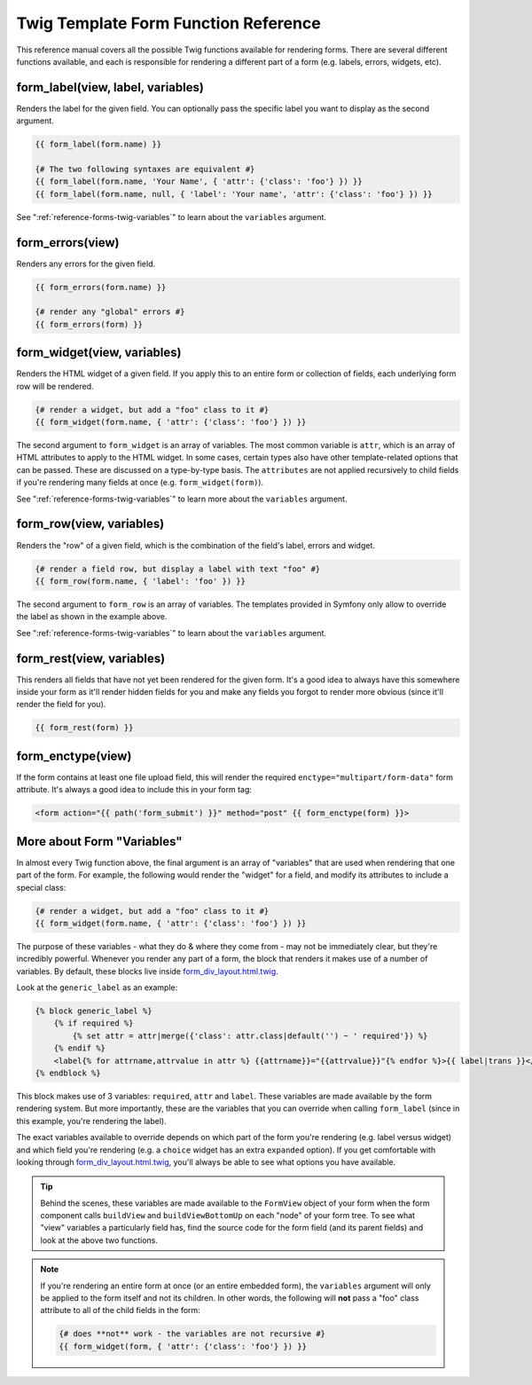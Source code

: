.. index::
   single: Forms; Twig form function reference

Twig Template Form Function Reference
=====================================

This reference manual covers all the possible Twig functions available for
rendering forms. There are several different functions available, and each
is responsible for rendering a different part of a form (e.g. labels, errors,
widgets, etc).

.. _reference-forms-twig-label:

form_label(view, label, variables)
----------------------------------

Renders the label for the given field. You can optionally pass the specific
label you want to display as the second argument.

.. code-block:: jinja

    {{ form_label(form.name) }}

    {# The two following syntaxes are equivalent #}
    {{ form_label(form.name, 'Your Name', { 'attr': {'class': 'foo'} }) }}
    {{ form_label(form.name, null, { 'label': 'Your name', 'attr': {'class': 'foo'} }) }}

See ":ref:`reference-forms-twig-variables`" to learn about the ``variables``
argument.

.. _reference-forms-twig-errors:

form_errors(view)
-----------------

Renders any errors for the given field.

.. code-block:: jinja

    {{ form_errors(form.name) }}

    {# render any "global" errors #}
    {{ form_errors(form) }}

.. _reference-forms-twig-widget:

form_widget(view, variables)
----------------------------

Renders the HTML widget of a given field. If you apply this to an entire form
or collection of fields, each underlying form row will be rendered.

.. code-block:: jinja

    {# render a widget, but add a "foo" class to it #}
    {{ form_widget(form.name, { 'attr': {'class': 'foo'} }) }}

The second argument to ``form_widget`` is an array of variables. The most
common variable is ``attr``, which is an array of HTML attributes to apply
to the HTML widget. In some cases, certain types also have other template-related
options that can be passed. These are discussed on a type-by-type basis.
The ``attributes`` are not applied recursively to child fields if you're
rendering many fields at once (e.g. ``form_widget(form)``).

See ":ref:`reference-forms-twig-variables`" to learn more about the ``variables``
argument.

.. _reference-forms-twig-row:

form_row(view, variables)
-------------------------

Renders the "row" of a given field, which is the combination of the field's
label, errors and widget.

.. code-block:: jinja

    {# render a field row, but display a label with text "foo" #}
    {{ form_row(form.name, { 'label': 'foo' }) }}

The second argument to ``form_row`` is an array of variables. The templates
provided in Symfony only allow to override the label as shown in the example
above.

See ":ref:`reference-forms-twig-variables`" to learn about the ``variables``
argument.

.. _reference-forms-twig-rest:

form_rest(view, variables)
--------------------------

This renders all fields that have not yet been rendered for the given form.
It's a good idea to always have this somewhere inside your form as it'll
render hidden fields for you and make any fields you forgot to render more
obvious (since it'll render the field for you).

.. code-block:: jinja

    {{ form_rest(form) }}

.. _reference-forms-twig-enctype:

form_enctype(view)
------------------

If the form contains at least one file upload field, this will render the
required ``enctype="multipart/form-data"`` form attribute. It's always a
good idea to include this in your form tag:

.. code-block:: html+jinja

    <form action="{{ path('form_submit') }}" method="post" {{ form_enctype(form) }}>

.. _reference-forms-twig-variables:

More about Form "Variables"
---------------------------

In almost every Twig function above, the final argument is an array of "variables"
that are used when rendering that one part of the form. For example, the
following would render the "widget" for a field, and modify its attributes
to include a special class:

.. code-block:: jinja

    {# render a widget, but add a "foo" class to it #}
    {{ form_widget(form.name, { 'attr': {'class': 'foo'} }) }}

The purpose of these variables - what they do & where they come from - may
not be immediately clear, but they're incredibly powerful. Whenever you
render any part of a form, the block that renders it makes use of a number
of variables. By default, these blocks live inside `form_div_layout.html.twig`_.

Look at the ``generic_label`` as an example:

.. code-block:: jinja

    {% block generic_label %}
        {% if required %}
            {% set attr = attr|merge({'class': attr.class|default('') ~ ' required'}) %}
        {% endif %}
        <label{% for attrname,attrvalue in attr %} {{attrname}}="{{attrvalue}}"{% endfor %}>{{ label|trans }}</label>
    {% endblock %}

This block makes use of 3 variables: ``required``, ``attr`` and ``label``.
These variables are made available by the form rendering system. But more
importantly, these are the variables that you can override when calling ``form_label``
(since in this example, you're rendering the label).

The exact variables available to override depends on which part of the form
you're rendering (e.g. label versus widget) and which field you're rendering
(e.g. a ``choice`` widget has an extra ``expanded`` option). If you get comfortable
with looking through `form_div_layout.html.twig`_, you'll always be able
to see what options you have available.

.. tip::

    Behind the scenes, these variables are made available to the ``FormView``
    object of your form when the form component calls ``buildView`` and ``buildViewBottomUp``
    on each "node" of your form tree. To see what "view" variables a particularly
    field has, find the source code for the form field (and its parent fields)
    and look at the above two functions.

.. note::

    If you're rendering an entire form at once (or an entire embedded form),
    the ``variables`` argument will only be applied to the form itself and
    not its children. In other words, the following will **not** pass a "foo"
    class attribute to all of the child fields in the form:

    .. code-block:: jinja

        {# does **not** work - the variables are not recursive #}
        {{ form_widget(form, { 'attr': {'class': 'foo'} }) }}

.. _`form_div_layout.html.twig`: https://github.com/symfony/symfony/blob/2.0/src/Symfony/Bridge/Twig/Resources/views/Form/form_div_layout.html.twig
